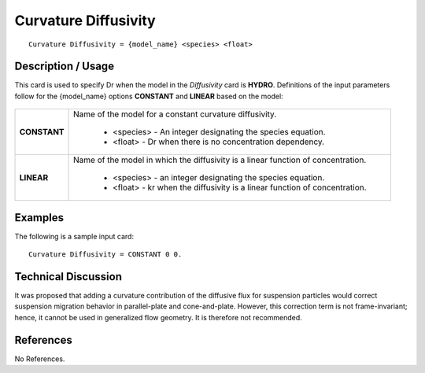 *************************
**Curvature Diffusivity**
*************************

::

   Curvature Diffusivity = {model_name} <species> <float>

-----------------------
**Description / Usage**
-----------------------

This card is used to specify Dr when the model in the *Diffusivity* card is **HYDRO**.
Definitions of the input parameters follow for the {model_name} options **CONSTANT**
and **LINEAR** based on the model:

.. figure:: /figures/448_goma_physics.png
	:align: center
	:width: 90%

+----------------------+-------------------------------------------------------------------------------------+
|**CONSTANT**          |Name of the model for a constant curvature diffusivity.                              |
|                      |                                                                                     |
|                      | * <species> - An integer designating the species equation.                          |
|                      | * <float> - Dr when there is no concentration dependency.                           |
+----------------------+-------------------------------------------------------------------------------------+
|**LINEAR**            |Name of the model in which the diffusivity is a linear function of concentration.    |
|                      |                                                                                     |
|                      | * <species> - an integer designating the species equation.                          |
|                      | * <float> - kr when the diffusivity is a linear function of concentration.          |
+----------------------+-------------------------------------------------------------------------------------+

------------
**Examples**
------------

The following is a sample input card:

::

   Curvature Diffusivity = CONSTANT 0 0.

-------------------------
**Technical Discussion**
-------------------------

It was proposed that adding a curvature contribution of the diffusive flux for
suspension particles would correct suspension migration behavior in parallel-plate and
cone-and-plate. However, this correction term is not frame-invariant; hence, it cannot
be used in generalized flow geometry. It is therefore not recommended.



--------------
**References**
--------------

No References.